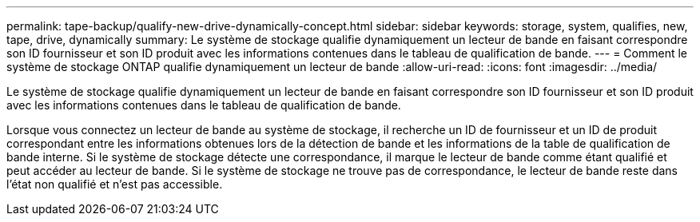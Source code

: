 ---
permalink: tape-backup/qualify-new-drive-dynamically-concept.html 
sidebar: sidebar 
keywords: storage, system, qualifies, new, tape, drive, dynamically 
summary: Le système de stockage qualifie dynamiquement un lecteur de bande en faisant correspondre son ID fournisseur et son ID produit avec les informations contenues dans le tableau de qualification de bande. 
---
= Comment le système de stockage ONTAP qualifie dynamiquement un lecteur de bande
:allow-uri-read: 
:icons: font
:imagesdir: ../media/


[role="lead"]
Le système de stockage qualifie dynamiquement un lecteur de bande en faisant correspondre son ID fournisseur et son ID produit avec les informations contenues dans le tableau de qualification de bande.

Lorsque vous connectez un lecteur de bande au système de stockage, il recherche un ID de fournisseur et un ID de produit correspondant entre les informations obtenues lors de la détection de bande et les informations de la table de qualification de bande interne. Si le système de stockage détecte une correspondance, il marque le lecteur de bande comme étant qualifié et peut accéder au lecteur de bande. Si le système de stockage ne trouve pas de correspondance, le lecteur de bande reste dans l'état non qualifié et n'est pas accessible.
